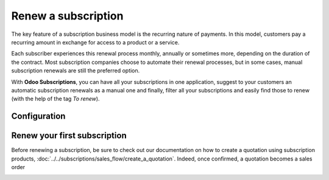 ====================
Renew a subscription
====================

The key feature of a subscription business model is the recurring nature of payments. In this model,
customers pay a recurring amount in exchange for access to a product or a service.

.. raw:: html

   <div align="center" style="color:#AD5E99; font-size: 2rem ;margin: 20px 0"> <b>The renewal of a
   subscription is the process followed by each customer when willing to pursue a
   subscription.</b> </div>

Each subscriber experiences this renewal process monthly, annually or sometimes more, depending on
the duration of the contract. Most subscription companies choose to automate their renewal
processes, but in some cases, manual subscription renewals are still the preferred option.

With **Odoo Subscriptions**, you can have all your subscriptions in one application, suggest to your
customers an automatic subscription renewals as a manual one and finally, filter all your
subscriptions and easily find those to renew (with the help of the tag *To renew*).

Configuration
=============



Renew your first subscription
=============================

Before renewing a subscription, be sure to check out our documentation on how to create a quotation
using subscription products, :doc:`../../subscriptions/sales_flow/create_a_quotation`. Indeed,
once confirmed, a quotation becomes a sales order

.. image:: media/renewals_1.png
  :align: center
  :alt: View of a subscription form through Odoo Sales

